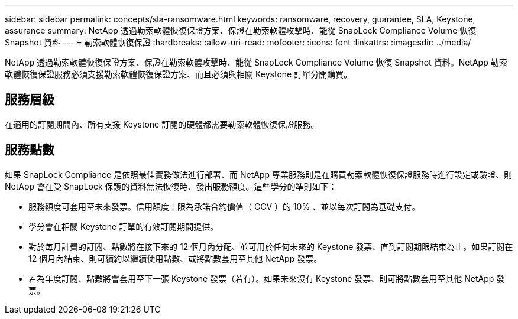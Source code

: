 ---
sidebar: sidebar 
permalink: concepts/sla-ransomware.html 
keywords: ransomware, recovery, guarantee, SLA, Keystone, assurance 
summary: NetApp 透過勒索軟體恢復保證方案、保證在勒索軟體攻擊時、能從 SnapLock Compliance Volume 恢復 Snapshot 資料 
---
= 勒索軟體恢復保證
:hardbreaks:
:allow-uri-read: 
:nofooter: 
:icons: font
:linkattrs: 
:imagesdir: ../media/


[role="lead"]
NetApp 透過勒索軟體恢復保證方案、保證在勒索軟體攻擊時、能從 SnapLock Compliance Volume 恢復 Snapshot 資料。NetApp 勒索軟體恢復保證服務必須支援勒索軟體恢復保證方案、而且必須與相關 Keystone 訂單分開購買。



== 服務層級

在適用的訂閱期間內、所有支援 Keystone 訂閱的硬體都需要勒索軟體恢復保證服務。



== 服務點數

如果 SnapLock Compliance 是依照最佳實務做法進行部署、而 NetApp 專業服務則是在購買勒索軟體恢復保證服務時進行設定或驗證、則 NetApp 會在受 SnapLock 保護的資料無法恢復時、發出服務額度。這些學分的準則如下：

* 服務額度可套用至未來發票。信用額度上限為承諾合約價值（ CCV ）的 10% 、並以每次訂閱為基礎支付。
* 學分會在相關 Keystone 訂單的有效訂閱期間提供。
* 對於每月計費的訂閱、點數將在接下來的 12 個月內分配、並可用於任何未來的 Keystone 發票、直到訂閱期限結束為止。如果訂閱在 12 個月內結束、則可續約以繼續使用點數、或將點數套用至其他 NetApp 發票。
* 若為年度訂閱、點數將會套用至下一張 Keystone 發票（若有）。如果未來沒有 Keystone 發票、則可將點數套用至其他 NetApp 發票。

